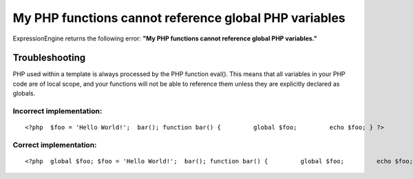 My PHP functions cannot reference global PHP variables
======================================================

ExpressionEngine returns the following error: **"My PHP functions cannot
reference global PHP variables."**

Troubleshooting
---------------

PHP used within a template is always processed by the PHP function
eval(). This means that all variables in your PHP code are of local
scope, and your functions will not be able to reference them unless they
are explicitly declared as globals.

Incorrect implementation:
~~~~~~~~~~~~~~~~~~~~~~~~~

::

	<?php  $foo = 'Hello World!';  bar(); function bar() {         global $foo;         echo $foo; } ?>

Correct implementation:
~~~~~~~~~~~~~~~~~~~~~~~

::

	<?php  global $foo; $foo = 'Hello World!';  bar(); function bar() {         global $foo;         echo $foo; } ?>
